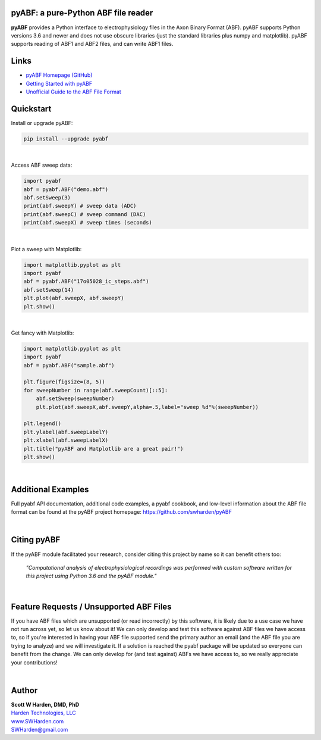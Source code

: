 pyABF: a pure-Python ABF file reader
====================================

**pyABF** provides a Python interface to electrophysiology files in the Axon Binary Format (ABF).
pyABF supports Python versions 3.6 and newer and does not use obscure libraries
(just the standard libraries plus numpy and matplotlib). pyABF supports reading
of ABF1 and ABF2 files, and can write ABF1 files.

.. class:: no-web

    .. image:: https://raw.githubusercontent.com/swharden/pyABF/master/docs/graphics/2017-11-06-aps.png
        :alt: pyABF electrophysiology data analysis with Python and Matplotlib
        :align: center


Links
=====
* `pyABF Homepage (GitHub) <https://github.com/swharden/pyABF>`_
* `Getting Started with pyABF <https://github.com/swharden/pyABF/tree/master/docs/getting-started>`_
* `Unofficial Guide to the ABF File Format <https://github.com/swharden/pyABF/tree/master/docs/advanced/abf-file-format>`_

Quickstart
==========

Install or upgrade pyABF:

.. code-block:: bash

    pip install --upgrade pyabf

|

Access ABF sweep data:

.. code-block:: python

  import pyabf
  abf = pyabf.ABF("demo.abf")
  abf.setSweep(3)
  print(abf.sweepY) # sweep data (ADC)
  print(abf.sweepC) # sweep command (DAC)
  print(abf.sweepX) # sweep times (seconds)

|

Plot a sweep with Matplotlib:

.. code-block:: python

  import matplotlib.pyplot as plt
  import pyabf
  abf = pyabf.ABF("17o05028_ic_steps.abf")
  abf.setSweep(14)
  plt.plot(abf.sweepX, abf.sweepY)
  plt.show()

.. class:: no-web

    .. image:: https://raw.githubusercontent.com/swharden/pyABF/master/docs/getting-started/source/demo_02a_plot_matplotlib_sweep.jpg
        :alt: pyABF Example
        :align: center

|

Get fancy with Matplotlib:

.. code-block:: python

  import matplotlib.pyplot as plt
  import pyabf
  abf = pyabf.ABF("sample.abf")

  plt.figure(figsize=(8, 5))
  for sweepNumber in range(abf.sweepCount)[::5]:
      abf.setSweep(sweepNumber)
      plt.plot(abf.sweepX,abf.sweepY,alpha=.5,label="sweep %d"%(sweepNumber))

  plt.legend()
  plt.ylabel(abf.sweepLabelY)
  plt.xlabel(abf.sweepLabelX)
  plt.title("pyABF and Matplotlib are a great pair!")
  plt.show()

.. class:: no-web

    .. image:: https://raw.githubusercontent.com/swharden/pyABF/master/docs/getting-started/source/demo_03a_decorate_matplotlib_plot.jpg
        :alt: pyABF Example
        :align: center

|

Additional Examples
===================
Full pyabf API documentation, additional code examples, a pyabf cookbook, 
and low-level information about the ABF file format can be found at the pyABF 
project homepage: https://github.com/swharden/pyABF

.. class:: no-web

    .. image:: https://raw.githubusercontent.com/swharden/pyABF/master/docs/getting-started/source/advanced_08b_using_plot_module.jpg
        :alt: pyABF Example
        :align: center

|

Citing pyABF
============

If the pyABF module facilitated your research, consider citing this project by name so it can benefit others too:

    *"Computational analysis of electrophysiological recordings was performed with custom software written for this project using Python 3.6 and the pyABF module."*

|

Feature Requests / Unsupported ABF Files
========================================
If you have ABF files which are unsupported (or read incorrectly) 
by this software, it is likely due to a use case we have not run 
across yet, so let us know about it! We can only develop and test 
this software against ABF files we have access to, so if you're 
interested in having your ABF file supported send the primary author 
an email (and the ABF file you are trying to analyze) and we will 
investigate it. If a solution is reached the pyabf package will be 
updated so everyone can benefit from the change. 
We can only develop for (and test against) ABFs we have access to, 
so we really appreciate your contributions!

|

Author
======

| **Scott W Harden, DMD, PhD**
| `Harden Technologies, LLC <http://tech.SWHarden.com>`_
| `www.SWHarden.com <http://www.SWHarden.com>`_
| SWHarden@gmail.com